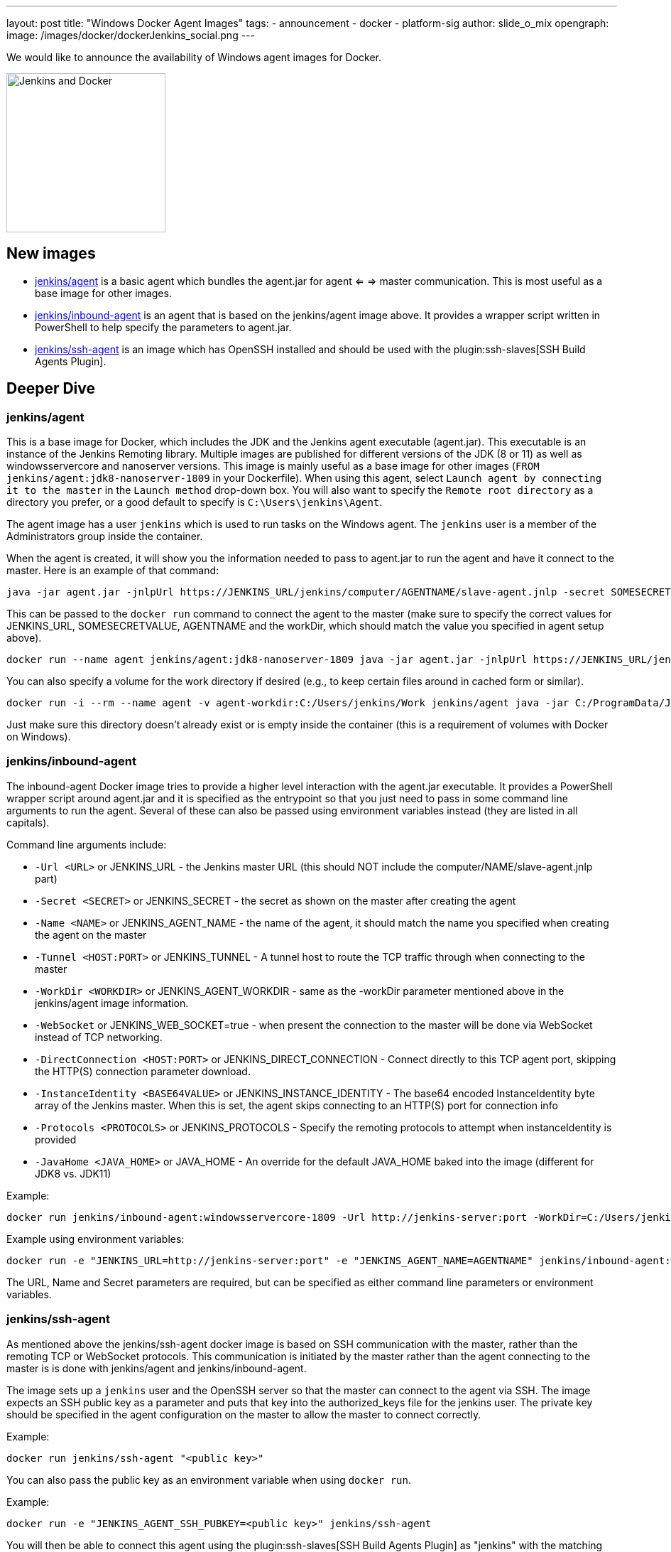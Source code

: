 ---
layout: post
title: "Windows Docker Agent Images"
tags:
- announcement
- docker
- platform-sig
author: slide_o_mix
opengraph:
  image: /images/docker/dockerJenkins_social.png
---

We would like to announce the availability of Windows agent images for Docker.

image:/images/docker/dockerJenkins.png[Jenkins and Docker, role=center, float=right, height=224]

== New images

* link:https://hub.docker.com/r/jenkins/agent[jenkins/agent] is a basic agent which bundles the agent.jar for agent <= => master communication. This is most useful as a base image for other images.

* link:https://hub.docker.com/r/jenkins/inbound-agent[jenkins/inbound-agent] is an agent that is based on the jenkins/agent image above. It provides a wrapper script written in PowerShell to help specify the parameters to agent.jar.

* link:https://hub.docker.com/r/jenkins/ssh-agent[jenkins/ssh-agent] is an image which has OpenSSH installed and should be used with the plugin:ssh-slaves[SSH Build Agents Plugin].

== Deeper Dive


=== jenkins/agent

This is a base image for Docker, which includes the JDK and the Jenkins agent executable (agent.jar). This executable is an instance of the Jenkins Remoting library. Multiple images are published for different versions of the JDK (8 or 11)
as well as windowsservercore and nanoserver versions. This image is mainly useful as a base image for other images (`FROM jenkins/agent:jdk8-nanoserver-1809` in your Dockerfile). When using this agent, select `Launch agent by connecting it to the master` in the `Launch method` drop-down box. You will also want to specify the `Remote root directory` as a directory you prefer, or a good default to specify is `C:\Users\jenkins\Agent`.

The agent image has a user `jenkins` which is used to run tasks on the Windows agent. The `jenkins` user is a member of the Administrators group inside the container.

When the agent is created, it will show you the information needed to pass to agent.jar to run the agent and have it connect to the master. Here is an example of that command:

```
java -jar agent.jar -jnlpUrl https://JENKINS_URL/jenkins/computer/AGENTNAME/slave-agent.jnlp -secret SOMESECRETVALUE -workDir "C:\Users\jenkins\Agent"
```

This can be passed to the `docker run` command to connect the agent to the master (make sure to specify the correct values for JENKINS_URL, SOMESECRETVALUE, AGENTNAME and the workDir, which should match the value you specified in agent setup above).

```
docker run --name agent jenkins/agent:jdk8-nanoserver-1809 java -jar agent.jar -jnlpUrl https://JENKINS_URL/jenkins/computer/AGENTNAME/slave-agent.jnlp -secret SOMESECRETVALUE -workDir "C:\Users\jenkins\Agent"
```

You can also specify a volume for the work directory if desired (e.g., to keep certain files around in cached form or similar).

```
docker run -i --rm --name agent -v agent-workdir:C:/Users/jenkins/Work jenkins/agent java -jar C:/ProgramData/Jenkins/agent.jar -jnlpUrl https://JENKINS_URL/jenkins/computer/AGENTNAME/slave-agent.jnlp -secret SOMESECRETVALUE -workDir C:/Users/jenkins/Work
```

Just make sure this directory doesn't already exist or is empty inside the container (this is a requirement of volumes with Docker on Windows).



=== jenkins/inbound-agent

The inbound-agent Docker image tries to provide a higher level interaction with the agent.jar executable. It provides a PowerShell wrapper script around agent.jar and it is specified as the entrypoint so that you just need to pass in some command line arguments to run the agent. Several of these can also be passed using environment variables instead (they are listed in all capitals).

Command line arguments include:

* `-Url <URL>` or JENKINS_URL - the Jenkins master URL (this should NOT include the computer/NAME/slave-agent.jnlp part)
* `-Secret <SECRET>` or JENKINS_SECRET - the secret as shown on the master after creating the agent
* `-Name <NAME>` or JENKINS_AGENT_NAME - the name of the agent, it should match the name you specified when creating the agent on the master
* `-Tunnel <HOST:PORT>` or JENKINS_TUNNEL - A tunnel host to route the TCP traffic through when connecting to the master
* `-WorkDir <WORKDIR>` or JENKINS_AGENT_WORKDIR - same as the -workDir parameter mentioned above in the jenkins/agent image information.
* `-WebSocket` or JENKINS_WEB_SOCKET=true - when present the connection to the master will be done via WebSocket instead of TCP networking.
* `-DirectConnection <HOST:PORT>` or JENKINS_DIRECT_CONNECTION - Connect directly to this TCP agent port, skipping the HTTP(S) connection parameter download.
* `-InstanceIdentity <BASE64VALUE>` or JENKINS_INSTANCE_IDENTITY - The base64 encoded InstanceIdentity byte array of the Jenkins master. When this is set, the agent skips connecting to an HTTP(S) port for connection info
* `-Protocols <PROTOCOLS>` or JENKINS_PROTOCOLS - Specify the remoting protocols to attempt when instanceIdentity is provided
* `-JavaHome <JAVA_HOME>` or JAVA_HOME  - An override for the default JAVA_HOME baked into the image (different for JDK8 vs. JDK11)

Example:

```
docker run jenkins/inbound-agent:windowsservercore-1809 -Url http://jenkins-server:port -WorkDir=C:/Users/jenkins/Agent -Secret <SECRET> -Name <AGENTNAME>
```

Example using environment variables:

```
docker run -e "JENKINS_URL=http://jenkins-server:port" -e "JENKINS_AGENT_NAME=AGENTNAME" jenkins/inbound-agent:windowsservercore-1809 -WorkDir=C:/Users/jenkins/Agent -Secret <SECRET> -Name <AGENTNAME>
```

The URL, Name and Secret parameters are required, but can be specified as either command line parameters or environment variables.



=== jenkins/ssh-agent

As mentioned above the jenkins/ssh-agent docker image is based on SSH communication with the master, rather than the remoting TCP or WebSocket protocols. This communication is initiated by the master rather than the agent connecting to the master is is done with jenkins/agent and jenkins/inbound-agent.

The image sets up a `jenkins` user and the OpenSSH server so that the master can connect to the agent via SSH. The image expects an SSH public key as a parameter and puts that key into the authorized_keys file for the jenkins user. The private key should be specified in the agent configuration on the master to allow the master to connect correctly.

Example:

```
docker run jenkins/ssh-agent "<public key>"
```

You can also pass the public key as an environment variable when using `docker run`.

Example:

```
docker run -e "JENKINS_AGENT_SSH_PUBKEY=<public key>" jenkins/ssh-agent
```

You will then be able to connect this agent using the plugin:ssh-slaves[SSH Build Agents Plugin] as "jenkins" with the matching private key.



== What's next?

There is an link:github.com/jenkinsci/docker/pull/924[open PR] to create a Windows based Docker image for a Jenkins master. There hasn't been a lot of requests for this, but to make the offerings complete for Windows users, the PR was created.
